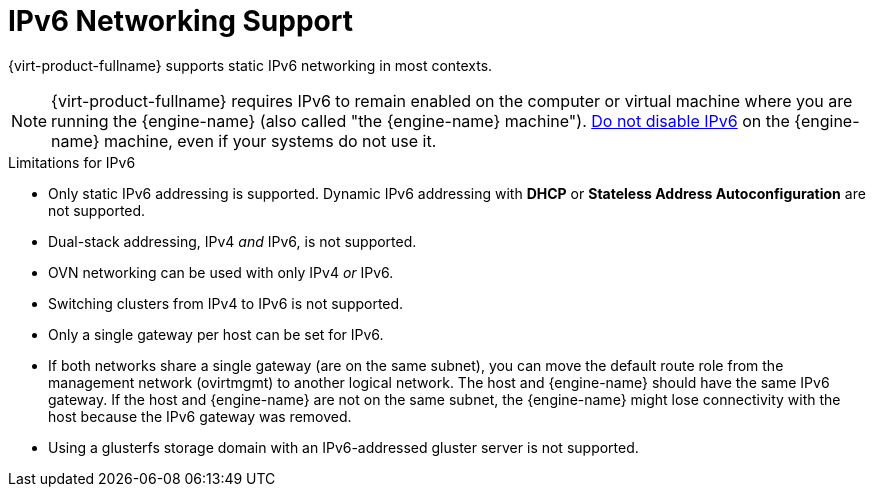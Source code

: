 // Module included in the following assemblies:
// doc-Administration_Guide

[id='IPv6-networking-support-{context}']

= IPv6 Networking Support

{virt-product-fullname} supports static IPv6 networking in most contexts.

[NOTE]
====
{virt-product-fullname} requires IPv6 to remain enabled on the computer or virtual machine where you are running the {engine-name} (also called "the {engine-name} machine"). link:https://access.redhat.com/solutions/8709[Do not disable IPv6] on the {engine-name} machine, even if your systems do not use it.
====

.Limitations for IPv6

* Only static IPv6 addressing is supported. Dynamic IPv6 addressing with *DHCP* or *Stateless Address Autoconfiguration* are not supported.
* Dual-stack addressing, IPv4 _and_ IPv6, is not supported.
* OVN networking can be used with only IPv4 _or_ IPv6.
* Switching clusters from IPv4 to IPv6 is not supported.
* Only a single gateway per host can be set for IPv6.
* If both networks share a single gateway (are on the same subnet), you can move the default route role from the management network (ovirtmgmt) to another logical network. The host and {engine-name} should have the same IPv6 gateway. If the host and {engine-name} are not on the same subnet, the {engine-name} might lose connectivity with the host because the IPv6 gateway was removed.
* Using a glusterfs storage domain with an IPv6-addressed gluster server is not supported.

//* At this time, the network that supplies yum repositories does not support IPv6 connections. Therefore, if you are installing {virt-product-fullname} on an IPv6 network, you must prepare an internal yum repository that includes all of the required components to be used by the deployment RPM packages. Copy all of the packages to the network and make them available to the yum repositories on each deployed setup for IPv6. See link:{URL_rhel_docs_legacy}html/system_administrators_guide/sec-configuring_yum_and_yum_repositories[Configuring Yum and Yum Repositories]
// How does the user know which packages are required?
// Disabled the preceding content while we sort out https://bugzilla.redhat.com/show_bug.cgi?id=1622916
